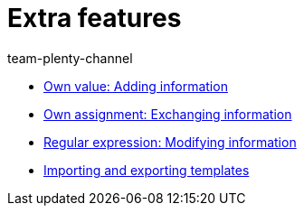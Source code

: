 = Extra features
:page-index: false
:author: team-plenty-channel

* xref:videos:extra-information-sync.adoc#[Own value: Adding information]
* xref:videos:trading-information.adoc#[Own assignment: Exchanging information]
* xref:videos:modifying-information.adoc#[Regular expression: Modifying information]
* xref:videos:case-examples-import-export.adoc#[Importing and exporting templates]
